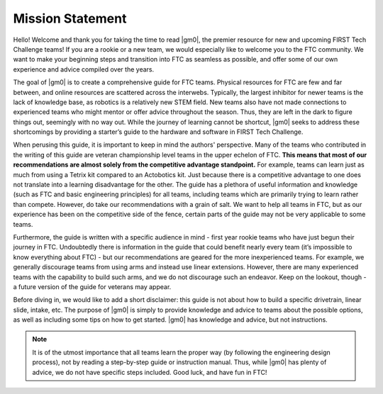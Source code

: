 .. raw:: html

    <style> .highlight {color:red} </style>

.. role:: highlight

Mission Statement
=================

Hello! Welcome and thank you for taking the time to read |gm0|, the premier resource for new and upcoming FIRST Tech Challenge teams! If you are a rookie or a new team, we would especially like to welcome you to the FTC community. We want to make your beginning steps and transition into FTC as seamless as possible, and offer some of our own experience and advice compiled over the years.

The goal of |gm0| is to create a comprehensive guide for FTC teams. Physical resources for FTC are few and far between, and online resources are scattered across the interwebs. Typically, the largest inhibitor for newer teams is the lack of knowledge base, as robotics is a relatively new STEM field. New teams also have not made connections to experienced teams who might mentor or offer advice throughout the season. Thus, they are left in the dark to figure things out, seemingly with no way out. While the journey of learning cannot be shortcut, |gm0| seeks to address these shortcomings by providing a starter’s guide to the hardware and software in FIRST Tech Challenge.

When perusing this guide, it is important to keep in mind the authors' perspective. Many of the teams who contributed in the writing of this guide are veteran championship level teams in the upper echelon of FTC. **This means that most of our recommendations are almost solely from the competitive advantage standpoint.** For example, teams can learn just as much from using a Tetrix kit compared to an Actobotics kit. Just because there is a competitive advantage to one does not translate into a learning disadvantage for the other. The guide has a plethora of useful information and knowledge (such as FTC and basic engineering principles) for all teams, including teams which are primarily trying to learn rather than compete. However, do take our recommendations with a grain of salt. We want to help all teams in FTC, but as our experience has been on the competitive side of the fence, certain parts of the guide may not be very applicable to some teams.

Furthermore, the guide is written with a specific audience in mind - first year rookie teams who have just begun their journey in FTC. Undoubtedly there is information in the guide that could benefit nearly every team (it’s impossible to know everything about FTC) - but our recommendations are geared for the more inexperienced teams. For example, we generally discourage teams from using arms and instead use linear extensions. However, there are many experienced teams with the capability to build such arms, and we do not discourage such an endeavor. Keep on the lookout, though - a future version of the guide for veterans may appear.

Before diving in, we would like to add a short disclaimer: this guide is not about how to build a specific drivetrain, linear slide, intake, etc. The purpose of |gm0| is simply to provide knowledge and advice to teams about the possible options, as well as including some tips on how to get started. |gm0| has knowledge and advice, but not instructions.

.. note:: It is of the utmost importance that all teams learn the proper way (by following the engineering design process), not by reading a step-by-step guide or instruction manual. Thus, while |gm0| has plenty of advice, we do not have specific steps included. Good luck, and have fun in FTC!

